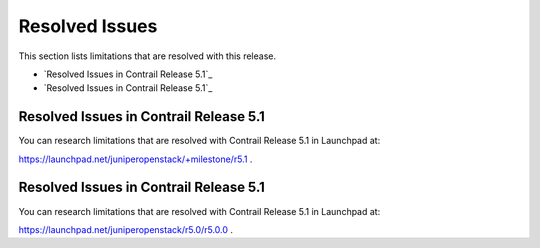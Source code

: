.. This work is licensed under the Creative Commons Attribution 4.0 International License.
   To view a copy of this license, visit http://creativecommons.org/licenses/by/4.0/ or send a letter to Creative Commons, PO Box 1866, Mountain View, CA 94042, USA.

===============
Resolved Issues
===============

This section lists limitations that are resolved with this release.

-  `Resolved Issues in Contrail Release 5.1`_


-  `Resolved Issues in Contrail Release 5.1`_

Resolved Issues in Contrail Release 5.1
-----------------------------------------

You can research limitations that are resolved with Contrail Release 5.1 in Launchpad at:

https://launchpad.net/juniperopenstack/+milestone/r5.1 .



Resolved Issues in Contrail Release 5.1
---------------------------------------

You can research limitations that are resolved with Contrail Release 5.1 in Launchpad at:

https://launchpad.net/juniperopenstack/r5.0/r5.0.0 .
